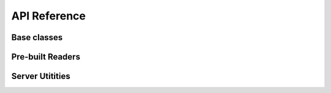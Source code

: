 .. _api:

API Reference
=============

.. _frontend api:

Base classes
------------
.. autosummary::
    :toctree: classes
    :recursive:

    firefly.data_reader.Reader
    firefly.data_reader.ParticleGroup
    firefly.data_reader.Settings
    firefly.data_reader.TweenParams


Pre-built Readers
-----------------

.. autosummary::
    :toctree: readers
    :recursive:

    firefly.data_reader.SimpleReader
    firefly.data_reader.ArrayReader
    firefly.data_reader.FIREreader
    firefly.data_reader.SimpleFIREreader


.. _server api:

Server Utitities
----------------

.. autosummary::
    :toctree: server
    :recursive:

    firefly.server.startHTTPServer
    firefly.server.startFlaskServer
    firefly.server.spawnFireflyServer
    firefly.server.quitAllFireflyServers
